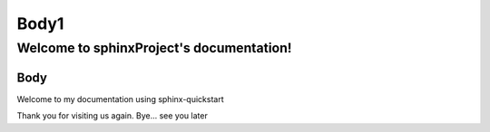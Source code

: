 =====
Body1
=====

Welcome to sphinxProject's documentation!
=========================================

Body 
-----

Welcome to my documentation using sphinx-quickstart

Thank you for visiting us again.
Bye... see you later
